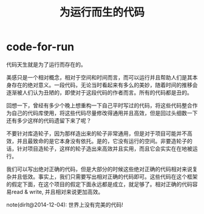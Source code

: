 * code-for-run
#+TITLE: 为运行而生的代码

代码天生就是为了运行而存在的。

美感只是一个相对概念，相对于空间和时间而言，而可以运行并且帮助人们是其本身存在的绝对意义。一段代码，无论当时看起来有多么的美妙，随着时间的推移会逐渐被人们认为丑陋的，即使对于这段代码的作者而言。所有的代码都是丑的。

回想一下，曾经有多少个晚上想重构一下自己平时写过的代码，将这些代码整合作为自己的代码库使用，将这些代码尽量修改得通用并且高效，但是回过头细数一下还有多少这样的代码遗留下来了呢？

不要针对库造轮子，因为那样造出来的轮子非常通用，但是对于项目可能并不高效，并且最致命的是它本身没有依托。是的，它没有运行的空间。非要造轮子的话，针对项目造轮子，这样的轮子造出来高效并且实用，而且它会实实在在地被运行。

我们可以写出绝对正确的代码，但是大部分的时候这些绝对正确的代码相对来说复杂并且低效。事实上，我们只需要写出相对正确的代码即可。这些代码在这个框架的假定下面，在这个项目的假定下面永远都是成立，就足够了。相对正确的代码容易read & write, 并且相对来说更加高效。

note(dirlt@2014-12-04): 世界上没有完美的代码!
